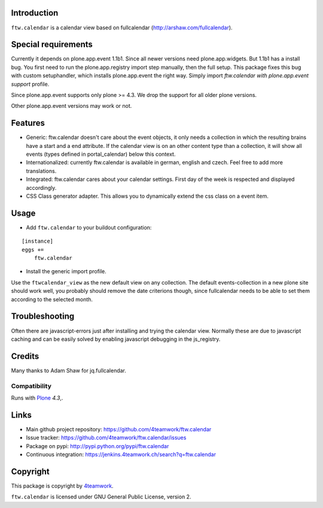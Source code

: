 Introduction
============

``ftw.calendar`` is a calendar view based on fullcalendar (http://arshaw.com/fullcalendar).


Special requirements
====================
Currently it depends on plone.app.event 1.1b1.
Since all newer versions need plone.app.widgets.
But 1.1b1 has a install bug. You first need to run the plone.app.registry
import step manually, then the full setup. This package fixes this bug
with custom setuphandler, which installs plone.app.event the right way.
Simply import `ftw.calendar with plone.app.event support` profile.

Since plone.app.event supports only plone >= 4.3.
We drop the support for all older plone versions.

Other plone.app.event versions may work or not.

Features
========

- Generic: ftw.calendar doesn't care about the event objects, it only needs
  a collection in which the resulting brains have a start and a end attribute.
  If the calendar view is on an other content type than a collection, it will
  show all events (types defined in portal_calendar) below this context.

- Internationalized: currently ftw.calendar is available
  in german, english and czech. Feel free to add more translations.

- Integrated: ftw.calendar cares about your calendar settings.
  First day of the week is respected and displayed accordingly.

- CSS Class generator adapter. This allows you to dynamically extend the css
  class on a event item.

Usage
=====

- Add ``ftw.calendar`` to your buildout configuration:

::

    [instance]
    eggs +=
        ftw.calendar

- Install the generic import profile.


Use the ``ftwcalendar_view`` as the new default view on any collection.
The default events-collection in a new plone site should work well,
you probably should remove the date criterions though,
since fullcalendar needs to be able to set them according to the selected month.

Troubleshooting
===============

Often there are javascript-errors just after installing and trying the calendar view.
Normally these are due to javascript caching and can be easily solved
by enabling javascript debugging in the js_registry.

Credits
=======

Many thanks to Adam Shaw for jq.fullcalendar.


Compatibility
-------------

Runs with `Plone <http://www.plone.org/>`_ `4.3`,.


Links
=====

- Main github project repository: https://github.com/4teamwork/ftw.calendar
- Issue tracker: https://github.com/4teamwork/ftw.calendar/issues
- Package on pypi: http://pypi.python.org/pypi/ftw.calendar
- Continuous integration: https://jenkins.4teamwork.ch/search?q=ftw.calendar


Copyright
=========

This package is copyright by `4teamwork <http://www.4teamwork.ch/>`_.

``ftw.calendar`` is licensed under GNU General Public License, version 2.

